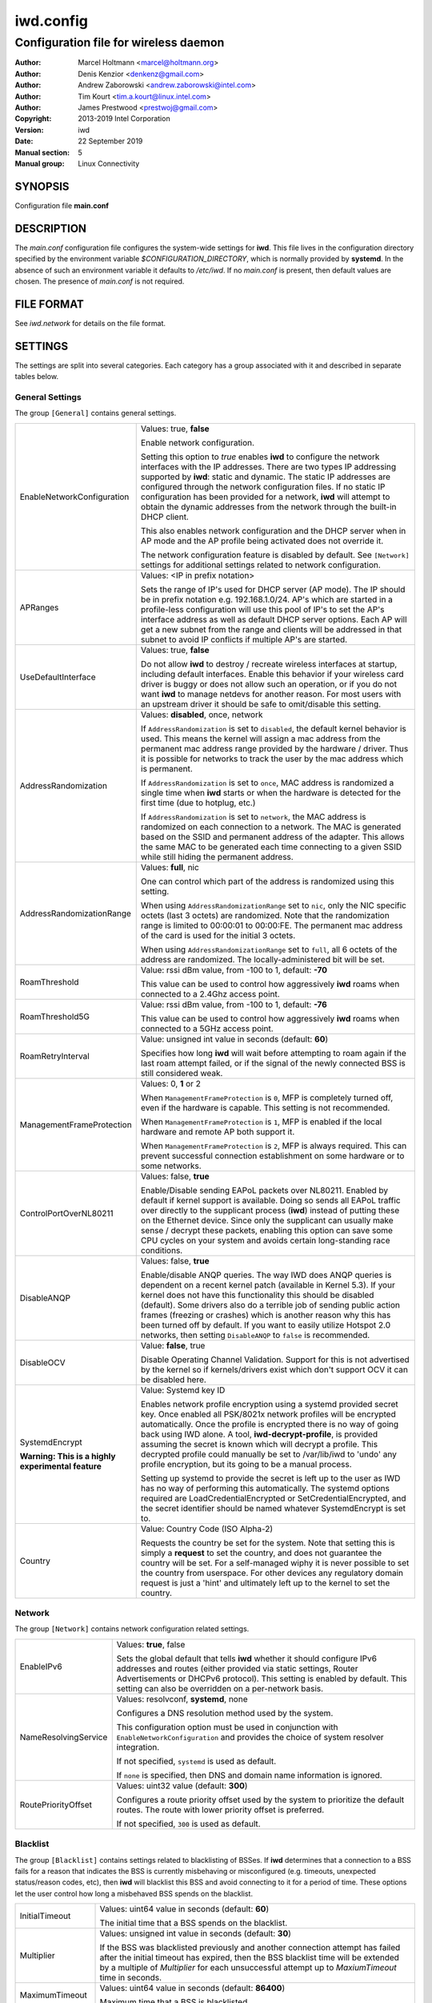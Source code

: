 ============
 iwd.config
============

--------------------------------------
Configuration file for wireless daemon
--------------------------------------

:Author: Marcel Holtmann <marcel@holtmann.org>
:Author: Denis Kenzior <denkenz@gmail.com>
:Author: Andrew Zaborowski <andrew.zaborowski@intel.com>
:Author: Tim Kourt <tim.a.kourt@linux.intel.com>
:Author: James Prestwood <prestwoj@gmail.com>
:Copyright: 2013-2019 Intel Corporation
:Version: iwd
:Date: 22 September 2019
:Manual section: 5
:Manual group: Linux Connectivity

SYNOPSIS
========

Configuration file **main.conf**

DESCRIPTION
===========

The *main.conf* configuration file configures the system-wide settings for
**iwd**.  This file lives in the configuration directory specified by the
environment variable *$CONFIGURATION_DIRECTORY*, which is normally provided
by **systemd**.  In the absence of such an environment variable it defaults
to */etc/iwd*.  If no *main.conf* is present, then default values are
chosen.  The presence of *main.conf* is not required.

FILE FORMAT
===========

See *iwd.network* for details on the file format.

SETTINGS
========

The settings are split into several categories.  Each category has a group
associated with it and described in separate tables below.

General Settings
----------------

The group ``[General]`` contains general settings.

.. list-table::
   :header-rows: 0
   :stub-columns: 0
   :widths: 20 80
   :align: left

   * - EnableNetworkConfiguration
     - Values: true, **false**

       Enable network configuration.

       Setting this option to *true* enables **iwd** to configure the network
       interfaces with the IP addresses.  There are two types IP addressing
       supported by **iwd**: static and dynamic.  The static IP addresses are
       configured through the network configuration files.  If no static IP
       configuration has been provided for a network, **iwd** will attempt to
       obtain the dynamic addresses from the network through the built-in
       DHCP client.

       This also enables network configuration and the DHCP server when in AP
       mode and the AP profile being activated does not override it.

       The network configuration feature is disabled by default.  See
       ``[Network]`` settings for additional settings related to network
       configuration.

   * - APRanges
     - Values: <IP in prefix notation>

       Sets the range of IP's used for DHCP server (AP mode). The IP should be
       in prefix notation e.g. 192.168.1.0/24. AP's which are started in a
       profile-less configuration will use this pool of IP's to set the AP's
       interface address as well as default DHCP server options. Each AP will
       get a new subnet from the range and clients will be addressed in that
       subnet to avoid IP conflicts if multiple AP's are started.

   * - UseDefaultInterface
     - Values: true, **false**

       Do not allow **iwd** to destroy / recreate wireless interfaces at
       startup, including default interfaces.  Enable this behavior if your
       wireless card driver is buggy or does not allow such an operation, or
       if you do not want **iwd** to manage netdevs for another reason.  For
       most users with an upstream driver it should be safe to omit/disable
       this setting.

   * - AddressRandomization
     - Values: **disabled**, once, network

       If ``AddressRandomization`` is set to ``disabled``, the default kernel
       behavior is used.  This means the kernel will assign a mac address from
       the permanent mac address range provided by the hardware / driver.  Thus
       it is possible for networks to track the user by the mac address which
       is permanent.

       If ``AddressRandomization`` is set to ``once``, MAC address is
       randomized a single time when **iwd** starts or when the hardware is
       detected for the first time (due to hotplug, etc.)

       If ``AddressRandomization`` is set to ``network``, the MAC address is
       randomized on each connection to a network. The MAC is generated based on
       the SSID and permanent address of the adapter. This allows the same MAC
       to be generated each time connecting to a given SSID while still hiding
       the permanent address.

   * - AddressRandomizationRange
     - Values: **full**, nic

       One can control which part of the address is randomized using this
       setting.

       When using ``AddressRandomizationRange`` set to ``nic``, only the NIC
       specific octets (last 3 octets) are randomized.  Note that the
       randomization range is limited to 00:00:01 to 00:00:FE.  The permanent
       mac address of the card is used for the initial 3 octets.

       When using ``AddressRandomizationRange`` set to ``full``, all 6 octets
       of the address are randomized.  The locally-administered bit will be
       set.

   * - RoamThreshold
     - Value: rssi dBm value, from -100 to 1, default: **-70**

       This value can be used to control how aggressively **iwd** roams when
       connected to a 2.4Ghz access point.

   * - RoamThreshold5G
     - Value: rssi dBm value, from -100 to 1, default: **-76**

       This value can be used to control how aggressively **iwd** roams when
       connected to a 5GHz access point.

   * - RoamRetryInterval
     - Value: unsigned int value in seconds (default: **60**)

       Specifies how long **iwd** will wait before attempting to roam again if
       the last roam attempt failed, or if the signal of the newly connected BSS
       is still considered weak.

   * - ManagementFrameProtection
     - Values: 0, **1** or 2

       When ``ManagementFrameProtection`` is ``0``, MFP is completely turned
       off, even if the hardware is capable.  This setting is not recommended.

       When ``ManagementFrameProtection`` is ``1``, MFP is enabled if the local
       hardware and remote AP both support it.

       When ``ManagementFrameProtection`` is ``2``, MFP is always required.
       This can prevent successful connection establishment on some hardware or
       to some networks.

   * - ControlPortOverNL80211
     - Values: false, **true**

       Enable/Disable sending EAPoL packets over NL80211.  Enabled by default
       if kernel support is available.  Doing so sends all EAPoL traffic over
       directly to the supplicant process (**iwd**) instead of putting these on
       the Ethernet device.  Since only the supplicant can usually make
       sense / decrypt these packets, enabling this option can save some CPU
       cycles on your system and avoids certain long-standing race conditions.

   * - DisableANQP
     - Values: false, **true**

       Enable/disable ANQP queries. The way IWD does ANQP queries is dependent
       on a recent kernel patch (available in Kernel 5.3). If your kernel does
       not have this functionality this should be disabled (default).  Some
       drivers also do a terrible job of sending public action frames
       (freezing or crashes) which is another reason why this has been turned
       off by default.  If you want to easily utilize Hotspot 2.0 networks,
       then setting ``DisableANQP`` to ``false`` is recommended.

   * - DisableOCV
     - Value: **false**, true

       Disable Operating Channel Validation. Support for this is not advertised
       by the kernel so if kernels/drivers exist which don't support OCV it can
       be disabled here.

   * - SystemdEncrypt

       **Warning: This is a highly experimental feature**
     - Value: Systemd key ID

       Enables network profile encryption using a systemd provided secret key.
       Once enabled all PSK/8021x network profiles will be encrypted
       automatically. Once the profile is encrypted there is no way of going
       back using IWD alone. A tool, **iwd-decrypt-profile**, is provided
       assuming the secret is known which will decrypt a profile. This
       decrypted profile could manually be set to /var/lib/iwd to 'undo' any
       profile encryption, but its going to be a manual process.

       Setting up systemd to provide the secret is left up to the user as IWD
       has no way of performing this automatically. The systemd options
       required are LoadCredentialEncrypted or SetCredentialEncrypted, and the
       secret identifier should be named whatever SystemdEncrypt is set to.

   * - Country
     - Value: Country Code (ISO Alpha-2)

       Requests the country be set for the system. Note that setting this is
       simply a **request** to set the country, and does not guarantee the
       country will be set. For a self-managed wiphy it is never possible to set
       the country from userspace. For other devices any regulatory domain
       request is just a 'hint' and ultimately left up to the kernel to set the
       country.

Network
-------

The group ``[Network]`` contains network configuration related settings.

.. list-table::
   :header-rows: 0
   :stub-columns: 0
   :widths: 20 80
   :align: left

   * - EnableIPv6
     - Values: **true**, false

       Sets the global default that tells **iwd** whether it should configure
       IPv6 addresses and routes (either provided via static settings,
       Router Advertisements or DHCPv6 protocol).  This setting is enabled
       by default.  This setting can also be overridden on a per-network basis.

   * - NameResolvingService
     - Values: resolvconf, **systemd**, none

       Configures a DNS resolution method used by the system.

       This configuration option must be used in conjunction with
       ``EnableNetworkConfiguration`` and provides the choice of system
       resolver integration.

       If not specified, ``systemd`` is used as default.

       If ``none`` is specified, then DNS and domain name information is
       ignored.

   * - RoutePriorityOffset
     - Values: uint32 value (default: **300**)

       Configures a route priority offset used by the system to prioritize
       the default routes. The route with lower priority offset is preferred.

       If not specified, ``300`` is used as default.

Blacklist
---------

The group ``[Blacklist]`` contains settings related to blacklisting of BSSes.
If **iwd** determines that a connection to a BSS fails for a reason that
indicates the BSS is currently misbehaving or misconfigured (e.g. timeouts,
unexpected status/reason codes, etc), then **iwd** will blacklist this BSS
and avoid connecting to it for a period of time.  These options let the user
control how long a misbehaved BSS spends on the blacklist.

.. list-table::
   :header-rows: 0
   :stub-columns: 0
   :widths: 20 80
   :align: left

   * - InitialTimeout
     - Values: uint64 value in seconds (default: **60**)

       The initial time that a BSS spends on the blacklist.
   * - Multiplier
     - Values: unsigned int value in seconds (default: **30**)

       If the BSS was blacklisted previously and another connection attempt
       has failed after the initial timeout has expired, then the BSS blacklist
       time will be extended by a multiple of *Multiplier* for each
       unsuccessful attempt up to *MaxiumTimeout* time in seconds.
   * - MaximumTimeout
     - Values: uint64 value in seconds (default: **86400**)

       Maximum time that a BSS is blacklisted.

Rank
----

The group ``[Rank]`` contains settings related to ranking of networks for
autoconnect purposes.

.. list-table::
   :header-rows: 0
   :stub-columns: 0
   :widths: 20 80
   :align: left

   * - BandModifier5Ghz
     - Values: floating point value (default: **1.0**)

       Increase or decrease the preference for 5GHz access points by increasing
       or decreasing the value of this modifier.  5GHz networks are already
       preferred due to their increase throughput / data rate.  However, 5GHz
       networks are highly RSSI sensitive, so it is still possible for IWD to
       prefer 2.4Ghz APs in certain circumstances.

   * - BandModifier6Ghz
     - Values: floating point value (default: **1.0**)

       Increase or decrease the preference for 6GHz access points by increasing
       or decreasing the value of this modifier.  Since 6GHz networks are highly
       RSSI sensitive, this gives an option to prefer 6GHz APs over 5GHz APs.

Scan
----

The group ``[Scan]`` contains settings related to scanning functionality.
No modification from defaults is normally required.

.. list-table::
   :header-rows: 0
   :stub-columns: 0
   :widths: 20 80
   :align: left

   * - DisablePeriodicScan
     - Values: true, **false**

       Disable periodic scan. Setting this option to 'true' will prevent
       **iwd** from issuing the periodic scans for the available networks while
       disconnected.  The behavior of the user-initiated scans isn't affected.
       The periodic scan is enabled by default.

   * - InitialPeriodicScanInterval
     - Values: unsigned int value in seconds (default: **10**)

       The initial periodic scan interval upon disconnect.

   * - MaximumPeriodicScanInterval
     - Values: unsigned int value in seconds (default: **300**)

       The maximum periodic scan interval.

   * - DisableRoamingScan
     - Values: true, **false**

       Disable roaming scan. Setting this option to 'true' will prevent **iwd**
       from trying to scan when roaming decisions are activated.  This can
       prevent **iwd** from roaming properly, but can be useful for networks
       operating under extremely low rssi levels where roaming isn't possible.

IPv4
----

The group ``[IPv4]`` contains settings related to IPv4 network configuration.

.. list-table::
   :header-rows: 0
   :stub-columns: 0
   :widths: 20 80
   :align: left

   * - APAddressPool
     - Values: comma-separated list of prefix-notation IP strings

       Defines the space of IPs used for the Access Point-mode subnet addresses
       and the DHCP server.  Defaults to 192.168.0.0/16.  The prefix length
       decides the size of the pool from which an address is selected but the
       actual subnet size (netmask) is based on the AP profile being activated
       and defaults to 28 bits.  The AP profile's ``[IPv4].Address`` setting
       overrides the global value set here.  Setting a too small address space
       will limit the number of access points that can be running
       simultaneously on different interfaces.

SEE ALSO
========

iwd(8), iwd.network(5)
